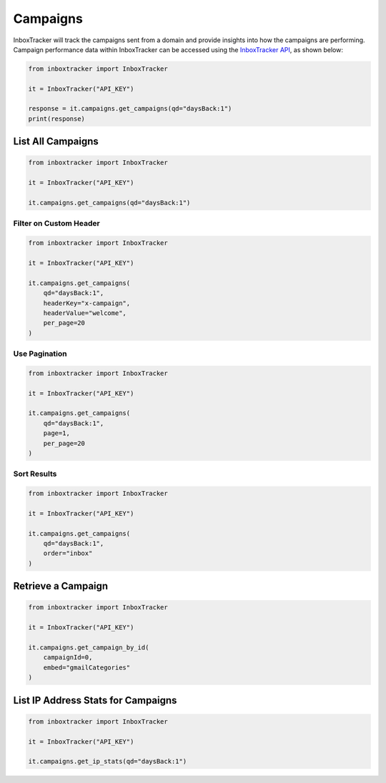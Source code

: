 Campaigns
==========

InboxTracker will track the campaigns sent from a domain and provide insights into how the campaigns are performing.
Campaign performance data within InboxTracker can be accessed using the `InboxTracker API`_, as shown below:

.. code-block:: python

    from inboxtracker import InboxTracker

    it = InboxTracker("API_KEY")

    response = it.campaigns.get_campaigns(qd="daysBack:1")
    print(response)

.. _InboxTracker API: http://api.edatasource.com/docs/#/inbox


List All Campaigns
------------------

.. code-block:: python

    from inboxtracker import InboxTracker

    it = InboxTracker("API_KEY")

    it.campaigns.get_campaigns(qd="daysBack:1")


Filter on Custom Header
***********************

.. code-block:: python

    from inboxtracker import InboxTracker

    it = InboxTracker("API_KEY")

    it.campaigns.get_campaigns(
        qd="daysBack:1",
        headerKey="x-campaign",
        headerValue="welcome",
        per_page=20
    )


Use Pagination
**************

.. code-block:: python

    from inboxtracker import InboxTracker

    it = InboxTracker("API_KEY")

    it.campaigns.get_campaigns(
        qd="daysBack:1",
        page=1,
        per_page=20
    )


Sort Results
************

.. code-block:: python

    from inboxtracker import InboxTracker

    it = InboxTracker("API_KEY")

    it.campaigns.get_campaigns(
        qd="daysBack:1",
        order="inbox"
    )


Retrieve a Campaign
-------------------

.. code-block:: python

    from inboxtracker import InboxTracker

    it = InboxTracker("API_KEY")

    it.campaigns.get_campaign_by_id(
        campaignId=0,
        embed="gmailCategories"
    )


List IP Address Stats for Campaigns
-----------------------------------

.. code-block:: python

    from inboxtracker import InboxTracker

    it = InboxTracker("API_KEY")

    it.campaigns.get_ip_stats(qd="daysBack:1")

